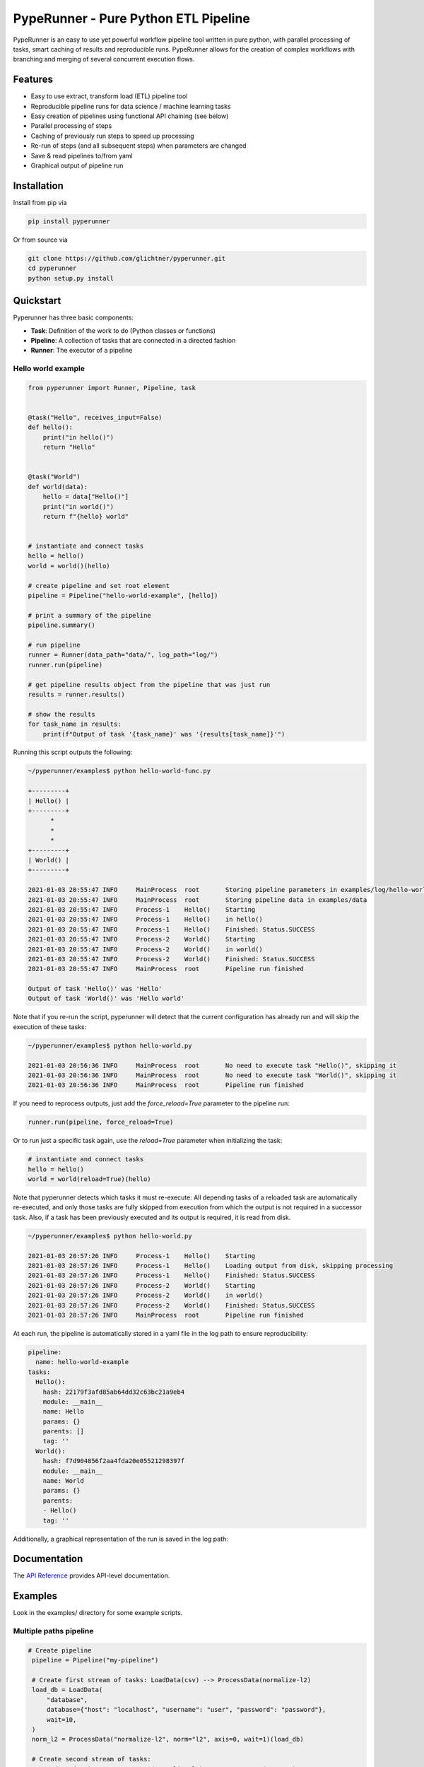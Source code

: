 PypeRunner - Pure Python ETL Pipeline
#####################################
.. start-badges

.. image:: https://readthedocs.org/projects/pyperunner/badge/?version=latest
    :target: https://pyperunner.readthedocs.io/en/latest/?badge=latest
    :alt: Documentation Status

.. image:: https://badge.fury.io/py/pyperunner.svg
    :alt: PyPI Package latest release
    :target: https://pypi.org/project/pyperunner

.. image:: https://img.shields.io/pypi/pyversions/pyperunner.svg
    :alt: Supported Python Versions
    :target: https://pypi.org/project/pyperunner/

.. image:: https://pepy.tech/badge/pyperunner
    :alt: Downloads
    :target: https://pepy.tech/project/pyperunner/

.. end-badges

PypeRunner is an easy to use yet powerful workflow pipeline tool written in pure python, with parallel processing of tasks, smart
caching of results and reproducible runs.
PypeRunner allows for the creation of complex workflows with branching and merging of several concurrent execution flows.

Features
========

- Easy to use extract, transform load (ETL) pipeline tool
- Reproducible pipeline runs for data science / machine learning tasks
- Easy creation of pipelines using functional API chaining (see below)
- Parallel processing of steps
- Caching of previously run steps to speed up processing
- Re-run of steps (and all subsequent steps) when parameters are changed
- Save & read pipelines to/from yaml
- Graphical output of pipeline run

Installation
============

Install from pip via

.. code-block:: bash

    pip install pyperunner

Or from source via

.. code-block:: bash

    git clone https://github.com/glichtner/pyperunner.git
    cd pyperunner
    python setup.py install


Quickstart
==========

Pyperunner has three basic components:

* **Task**: Definition of the work to do (Python classes or functions)
* **Pipeline**: A collection of tasks that are connected in a directed fashion
* **Runner**: The executor of a pipeline

Hello world example
-------------------

.. code-block:: python

    from pyperunner import Runner, Pipeline, task


    @task("Hello", receives_input=False)
    def hello():
        print("in hello()")
        return "Hello"


    @task("World")
    def world(data):
        hello = data["Hello()"]
        print("in world()")
        return f"{hello} world"


    # instantiate and connect tasks
    hello = hello()
    world = world()(hello)

    # create pipeline and set root element
    pipeline = Pipeline("hello-world-example", [hello])

    # print a summary of the pipeline
    pipeline.summary()

    # run pipeline
    runner = Runner(data_path="data/", log_path="log/")
    runner.run(pipeline)

    # get pipeline results object from the pipeline that was just run
    results = runner.results()

    # show the results
    for task_name in results:
        print(f"Output of task '{task_name}' was '{results[task_name]}'")



Running this script outputs the following:

.. code-block:: console

    ~/pyperunner/examples$ python hello-world-func.py

    +---------+
    | Hello() |
    +---------+
          *
          *
          *
    +---------+
    | World() |
    +---------+

    2021-01-03 20:55:47 INFO     MainProcess  root       Storing pipeline parameters in examples/log/hello-world-example_210103T205547/pipeline.yaml
    2021-01-03 20:55:47 INFO     MainProcess  root       Storing pipeline data in examples/data
    2021-01-03 20:55:47 INFO     Process-1    Hello()    Starting
    2021-01-03 20:55:47 INFO     Process-1    Hello()    in hello()
    2021-01-03 20:55:47 INFO     Process-1    Hello()    Finished: Status.SUCCESS
    2021-01-03 20:55:47 INFO     Process-2    World()    Starting
    2021-01-03 20:55:47 INFO     Process-2    World()    in world()
    2021-01-03 20:55:47 INFO     Process-2    World()    Finished: Status.SUCCESS
    2021-01-03 20:55:47 INFO     MainProcess  root       Pipeline run finished

    Output of task 'Hello()' was 'Hello'
    Output of task 'World()' was 'Hello world'


Note that if you re-run the script, pyperunner will detect that the current configuration has already run and
will skip the execution of these tasks:

.. code-block:: console

    ~/pyperunner/examples$ python hello-world.py

    2021-01-03 20:56:36 INFO     MainProcess  root       No need to execute task "Hello()", skipping it
    2021-01-03 20:56:36 INFO     MainProcess  root       No need to execute task "World()", skipping it
    2021-01-03 20:56:36 INFO     MainProcess  root       Pipeline run finished

If you need to reprocess outputs, just add the `force_reload=True` parameter to the pipeline run:

.. code-block:: python

    runner.run(pipeline, force_reload=True)

Or to run just a specific task again, use the `reload=True` parameter when initializing the task:

.. code-block:: python

    # instantiate and connect tasks
    hello = hello()
    world = world(reload=True)(hello)

Note that pyperunner detects which tasks it must re-execute: All depending tasks of a reloaded task are automatically
re-executed, and only those tasks are fully skipped from execution from which the output is not required in a successor
task. Also, if a task has been previously executed and its output is required, it is read from disk.

.. code-block:: console

    ~/pyperunner/examples$ python hello-world.py

    2021-01-03 20:57:26 INFO     Process-1    Hello()    Starting
    2021-01-03 20:57:26 INFO     Process-1    Hello()    Loading output from disk, skipping processing
    2021-01-03 20:57:26 INFO     Process-1    Hello()    Finished: Status.SUCCESS
    2021-01-03 20:57:26 INFO     Process-2    World()    Starting
    2021-01-03 20:57:26 INFO     Process-2    World()    in world()
    2021-01-03 20:57:26 INFO     Process-2    World()    Finished: Status.SUCCESS
    2021-01-03 20:57:26 INFO     MainProcess  root       Pipeline run finished


At each run, the pipeline is automatically stored in a yaml file in the log path to ensure reproducibility:

.. code-block:: yaml

    pipeline:
      name: hello-world-example
    tasks:
      Hello():
        hash: 22179f3afd85ab64dd32c63bc21a9eb4
        module: __main__
        name: Hello
        params: {}
        parents: []
        tag: ''
      World():
        hash: f7d904856f2aa4fda20e05521298397f
        module: __main__
        name: World
        params: {}
        parents:
        - Hello()
        tag: ''

Additionally, a graphical representation of the run is saved in the log path:

.. image:: examples/hello-world-status.png
   :width: 20%
   :alt: Hello World pipeline status
   :align: center

Documentation
=============

The `API Reference <http://pyperunner.readthedocs.io>`_ provides API-level documentation.

Examples
========

Look in the examples/ directory for some example scripts.

Multiple paths pipeline
-----------------------
.. code-block:: python

   # Create pipeline
    pipeline = Pipeline("my-pipeline")

    # Create first stream of tasks: LoadData(csv) --> ProcessData(normalize-l2)
    load_db = LoadData(
        "database",
        database={"host": "localhost", "username": "user", "password": "password"},
        wait=10,
    )
    norm_l2 = ProcessData("normalize-l2", norm="l2", axis=0, wait=1)(load_db)

    # Create second stream of tasks:
    #  LoadData(csv) --> ProcessData(normalize-l1) --> AugmentData(augment)
    load_csv = LoadData("csv", filename="data.csv", wait=1)
    norm_l1 = ProcessData("normalize-l1", norm="l1", wait=1)(load_csv)
    augment = AugmentData("augment", types=["rotate", "noise"], wait=1)(norm_l1)

    # Combine outputs of both streams (ProcessData(normalize-l2)
    # and AugmentData(augment)), additionally add output from ProcessData(normalize-l1)
    evaluate = Evaluate("both", wait=1)([norm_l1, norm_l2, augment])

    # Add the roots of both streams to the pipeline
    pipeline.add(load_db)
    pipeline.add(load_csv)

    # print a summary of the pipeline
    pipeline.summary()

    # Run pipeline
    runner = Runner(data_path="data/", log_path="log/")
    runner.run(pipeline, force_reload=False)

`pipeline.summary()` prints the following ascii summary:

.. code-block:: raw

                                                                          +---------------+
                                                                          | LoadData(csv) |
                                                                          +---------------+
                                                                                  *
                                                                                  *
                                                                                  *
        +--------------------+                                      +---------------------------+
        | LoadData(database) |                                      | ProcessData(normalize-l1) |
        +--------------------+                                      +---------------------------+
                  *                                                    ***                  ***
                  *                                                ****                        ***
                  *                                              **                               ****
    +---------------------------+                 +----------------------+                          ****
    | ProcessData(normalize-l2) |                 | AugmentData(augment) |                   *******
    +---------------------------+****             +----------------------+            *******
                                     *******                  *                *******
                                            *******          *          *******
                                                   ****      *      ****
                                                    +----------------+
                                                    | Evaluate(both) |
                                                    +----------------+

Notice how multiple tasks run simultaneously:

.. code-block:: shell

    2021-01-03 19:09:05 INFO     Process-1    LoadData(csv)                  Starting
    2021-01-03 19:09:05 INFO     Process-2    LoadData(database)             Starting
    2021-01-03 19:09:06 INFO     Process-1    LoadData(csv)                  Finished: Status.SUCCESS
    2021-01-03 19:09:06 INFO     Process-3    ProcessData(normalize-l1)      Starting
    2021-01-03 19:09:07 INFO     Process-3    ProcessData(normalize-l1)      Finished: Status.SUCCESS
    2021-01-03 19:09:07 INFO     Process-4    AugmentData(augment)           Starting
    2021-01-03 19:09:08 INFO     Process-4    AugmentData(augment)           Finished: Status.SUCCESS
    2021-01-03 19:09:15 INFO     Process-2    LoadData(database)             Finished: Status.SUCCESS
    2021-01-03 19:09:15 INFO     Process-5    ProcessData(normalize-l2)      Starting
    2021-01-03 19:09:16 INFO     Process-5    ProcessData(normalize-l2)      Finished: Status.SUCCESS
    2021-01-03 19:09:16 INFO     Process-6    Evaluate(both)                 Starting
    2021-01-03 19:09:17 INFO     Process-6    Evaluate(both)                 Finished: Status.SUCCESS

.. image:: examples/multi-path-status.png
   :width: 20%
   :alt: Multi path pipeline status
   :align: center
